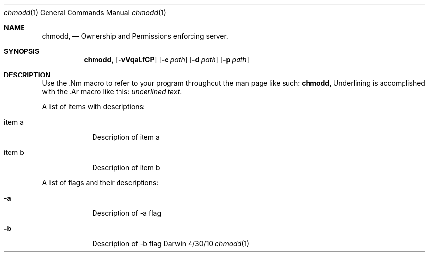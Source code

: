 .\"Modified from man(1) of FreeBSD, the NetBSD mdoc.template, and mdoc.samples.
.\"See Also:
.\"man mdoc.samples for a complete listing of options
.\"man mdoc for the short list of editing options
.\"/usr/share/misc/mdoc.template
.Dd 4/30/10               \" DATE 
.Dt chmodd 1      \" Program name and manual section number 
.Os Darwin
.Sh NAME                 \" Section Header - required - don't modify 
.Nm chmodd,
.\" The following lines are read in generating the apropos(man -k) database. Use only key
.\" words here as the database is built based on the words here and in the .ND line. 
.\" Use .Nm macro to designate other names for the documented program.
.Nd Ownership and Permissions enforcing server.
.Sh SYNOPSIS             \" Section Header - required - don't modify
.Nm
.Op Fl vVqaLfCP              \" [-abcd]
.Op Fl c Ar path         \" [-a path] 
.Op Fl d Ar path         \" [-a path] 
.Op Fl p Ar path         \" [-a path] 

.Sh DESCRIPTION          \" Section Header - required - don't modify
Use the .Nm macro to refer to your program throughout the man page like such:
.Nm
Underlining is accomplished with the .Ar macro like this:
.Ar underlined text .
.Pp                      \" Inserts a space
A list of items with descriptions:
.Bl -tag -width -indent  \" Begins a tagged list 
.It item a               \" Each item preceded by .It macro
Description of item a
.It item b
Description of item b
.El                      \" Ends the list
.Pp
A list of flags and their descriptions:
.Bl -tag -width -indent  \" Differs from above in tag removed 
.It Fl a                 \"-a flag as a list item
Description of -a flag
.It Fl b
Description of -b flag
.El                      \" Ends the list
.Pp
.\" .Sh ENVIRONMENT      \" May not be needed
.\" .Bl -tag -width "ENV_VAR_1" -indent \" ENV_VAR_1 is width of the string ENV_VAR_1
.\" .It Ev ENV_VAR_1
.\" Description of ENV_VAR_1
.\" .It Ev ENV_VAR_2
.\" Description of ENV_VAR_2
.\" .El                      
.\" .Sh FILES                \" File used or created by the topic of the man page
.\" .Bl -tag -width "/Users/joeuser/Library/really_long_file_name" -compact
.\" .It Pa /usr/share/file_name
.\" FILE_1 description
.\" .It Pa /Users/joeuser/Library/really_long_file_name
.\" FILE_2 description
.\" .El                      \" Ends the list
.\" .Sh DIAGNOSTICS       \" May not be needed
.\" .Bl -diag
.\" .It Diagnostic Tag
.\" Diagnostic informtion here.
.\" .It Diagnostic Tag
.\" Diagnostic informtion here.
.\" .El
.\" .Sh SEE ALSO 
.\" List links in ascending order by section, alphabetically within a section.
.\" Please do not reference files that do not exist without filing a bug report
.\" .Xr a 1 , 
.\" .Xr b 1 ,
.\" .Xr c 1 ,
.\" .Xr a 2 ,
.\" .Xr b 2 ,
.\" .Xr a 3 ,
.\" .Xr b 3 
.\" .Sh BUGS              \" Document known, unremedied bugs 
.\" .Sh HISTORY           \" Document history if command behaves in a unique manner